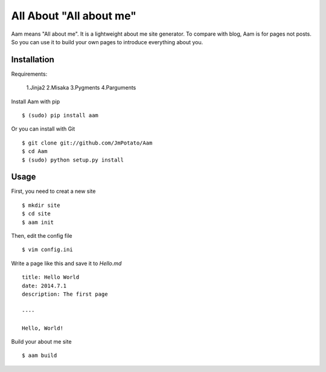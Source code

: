 All About "All about me"
----------------

Aam means "All about me". It is a lightweight about me site generator. To compare with blog, Aam is for pages not posts. So you can use it to build your own pages to introduce everything about you.

Installation
===============

Requirements:

    1.Jinja2
    2.Misaka
    3.Pygments
    4.Parguments

Install Aam with pip ::

    $ (sudo) pip install aam

Or you can install with Git ::

    $ git clone git://github.com/JmPotato/Aam
    $ cd Aam
    $ (sudo) python setup.py install


Usage
===============

First, you need to creat a new site ::

    $ mkdir site
    $ cd site
    $ aam init

Then, edit the config file ::

    $ vim config.ini

Write a page like this and save it to `Hello.md` ::

    title: Hello World
    date: 2014.7.1
    description: The first page
    
    ----

    Hello, World!

Build your about me site ::

    $ aam build
